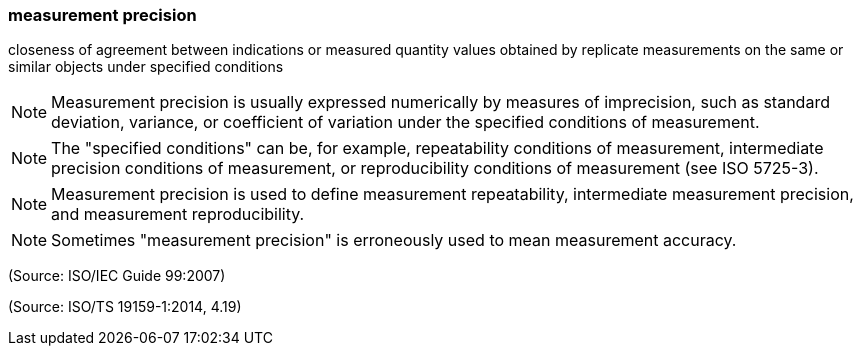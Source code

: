 === measurement precision

closeness of agreement between indications or measured quantity values obtained by replicate measurements on the same or similar objects under specified conditions

NOTE: Measurement precision is usually expressed numerically by measures of imprecision, such as standard deviation, variance, or coefficient of variation under the specified conditions of measurement.

NOTE: The "specified conditions" can be, for example, repeatability conditions of measurement, intermediate precision conditions of measurement, or reproducibility conditions of measurement (see ISO 5725-3).

NOTE: Measurement precision is used to define measurement repeatability, intermediate measurement precision, and measurement reproducibility.

NOTE: Sometimes "measurement precision" is erroneously used to mean measurement accuracy.

(Source: ISO/IEC Guide 99:2007)

(Source: ISO/TS 19159-1:2014, 4.19)

